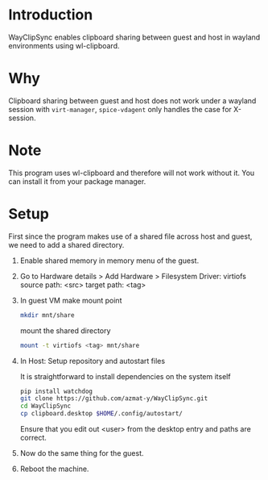#+options: toc:nil

* Introduction
WayClipSync enables clipboard sharing between guest and host in
wayland environments using wl-clipboard.

* Why
Clipboard sharing between guest and host does not work under a wayland
session with ~virt-manager~, ~spice-vdagent~ only handles the case for X-session.

* Note
This program uses wl-clipboard and therefore will not work without it.
You can install it from your package manager.

* Setup
First since the program makes use of a shared file across host and
guest, we need to add a shared directory.

1. Enable shared memory in memory menu of the guest.
2. Go to Hardware details > Add Hardware > Filesystem
   Driver: virtiofs
   source  path: <src>
   target path: <tag>
3. In guest VM
   make mount point
   #+begin_src bash
    mkdir mnt/share
   #+end_src
   mount the shared directory
   #+begin_src bash
    mount -t virtiofs <tag> mnt/share
   #+end_src
4. In Host: Setup repository and autostart files

   It is straightforward to install dependencies on the system itself
   #+begin_src bash
     pip install watchdog
     git clone https://github.com/azmat-y/WayClipSync.git
     cd WayClipSync
     cp clipboard.desktop $HOME/.config/autostart/
   #+end_src
   Ensure that you edit out <user> from the desktop entry and paths
   are correct.
5. Now do the same thing for the guest.
6. Reboot the machine.
